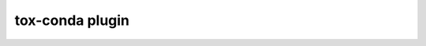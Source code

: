 tox-conda plugin
----------------

.. some references

.. _`conda myths and misconceptions`: http://jakevdp.github.io/blog/2016/08/25/conda-myths-and-misconceptions/
.. _`Anaconda Distribution`: https://anaconda.org
